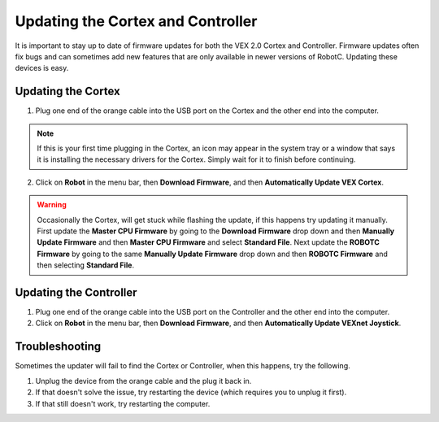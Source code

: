 Updating the Cortex and Controller
==================================

It is important to stay up to date of firmware updates for both the VEX 2.0 Cortex and Controller.
Firmware updates often fix bugs and can sometimes add new features that are only available in newer versions of RobotC.
Updating these devices is easy.

Updating the Cortex
-------------------

1. Plug one end of the orange cable into the USB port on the Cortex and the other end into the computer.

.. note::
    If this is your first time plugging in the Cortex, an icon may appear in the system tray or a window that says it is installing the necessary drivers for the Cortex.
    Simply wait for it to finish before continuing.

2. Click on **Robot** in the menu bar, then **Download Firmware**, and then **Automatically Update VEX Cortex**.

.. warning::
    Occasionally the Cortex, will get stuck while flashing the update, if this happens try updating it manually.
    First update the **Master CPU Firmware** by going to the **Download Firmware** drop down and then **Manually Update Firmware** and then **Master CPU Firmware** and select **Standard File**.
    Next update the **ROBOTC Firmware** by going to the same **Manually Update Firmware** drop down and then **ROBOTC Firmware** and then selecting **Standard File**.

Updating the Controller
-----------------------

1. Plug one end of the orange cable into the USB port on the Controller and the other end into the computer.
2. Click on **Robot** in the menu bar, then **Download Firmware**, and then **Automatically Update VEXnet Joystick**.

Troubleshooting
---------------

Sometimes the updater will fail to find the Cortex or Controller, when this happens, try the following.

1. Unplug the device from the orange cable and the plug it back in.
2. If that doesn't solve the issue, try restarting the device (which requires you to unplug it first).
3. If that still doesn't work, try restarting the computer.